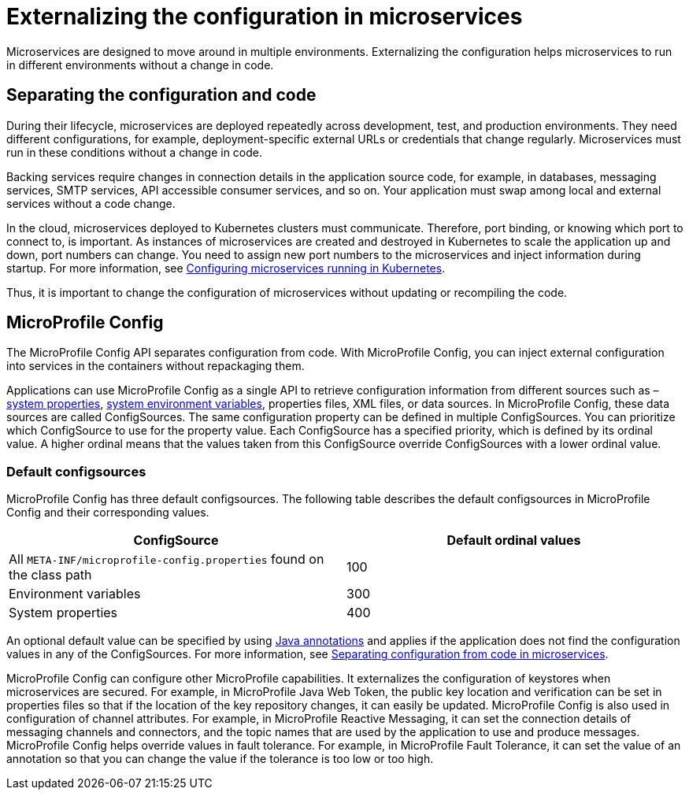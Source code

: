 // Copyright (c) 2018 IBM Corporation and others.
// Licensed under Creative Commons Attribution-NoDerivatives
// 4.0 International (CC BY-ND 4.0)
//   https://creativecommons.org/licenses/by-nd/4.0/
//
// Contributors:
//     IBM Corporation
//
:page-description: MicroProfile Config is an API that externalizes the configuration from microservices, keeping it separate from the source code. MicroProfile Config can be used by applications as a single API that can retrieve configuration information from different sources.
:seo-description: MicroProfile Config is an API that externalizes the configuration from microservices, keeping it separate from the source code. MicroProfile Config can be used by applications as a single API that can retrieve configuration information from different sources.
:page-layout: general-reference
:page-type: general
= Externalizing the configuration in microservices

:MP: MicroProfile

:JWT: Java Web Token

:FT: Fault Tolerance

Microservices are designed to move around in multiple environments. Externalizing the configuration helps microservices to run in different environments without a change in code.

== Separating the configuration and code

During their lifecycle, microservices are deployed repeatedly across development, test, and production environments. They need different configurations, for example, deployment-specific external URLs or credentials that change regularly. Microservices must run in these conditions without a change in code.

Backing services require changes in connection details in the application source code, for example, in databases, messaging services, SMTP services, API accessible consumer services, and so on. Your application must swap among local and external services without a code change.

In the cloud, microservices deployed to Kubernetes clusters must communicate. Therefore, port binding, or knowing which port to connect to, is important. As instances of microservices are created and destroyed in Kubernetes to scale the application up and down, port numbers can change. You need to assign new port numbers to the microservices and inject information during startup. For more information, see link:https://openliberty.io/guides/kubernetes-microprofile-config.html[Configuring microservices running in Kubernetes].

Thus, it is important to change the configuration of microservices without updating or recompiling the code.

== MicroProfile Config

The MicroProfile Config API separates configuration from code. With MicroProfile Config, you can inject external configuration into services in the containers without repackaging them.

Applications can use MicroProfile Config as a single API to retrieve configuration information from different sources such as – link:/docs/ref/config/[system properties], link:/docs/ref/config/[system environment variables], properties files, XML files, or data sources. In MicroProfile Config, these data sources are called ConfigSources. The same configuration property can be defined in multiple ConfigSources. You can prioritize which ConfigSource to use for the property value. Each ConfigSource has a specified priority, which is defined by its ordinal value. A higher ordinal means that the values taken from this ConfigSource override ConfigSources with a lower ordinal value.

=== Default configsources

MicroProfile Config has three default configsources. The following table describes the default configsources in MicroProfile Config and their corresponding values.

[cols=",",options="header"]
|===
|ConfigSource |Default ordinal values
|All `META-INF/microprofile-config.properties` found on the class path |100
|Environment variables |300
|System properties |400
|===


An optional default value can be specified by using link:https://www.openliberty.io/docs/ref/microprofile/3.0/#package=org/eclipse/microprofile/config/inject/package-frame.html&class=org/eclipse/microprofile/config/inject/ConfigProperty.html[Java annotations] and applies if the application does not find  the configuration values in any of the ConfigSources. For more information, see link:https://openliberty.io/guides/microprofile-config-intro.html[Separating configuration from code in microservices].

MicroProfile Config can configure other MicroProfile capabilities. It externalizes the configuration of keystores when microservices are secured. For example, in {MP} {JWT}, the public key location and verification can be set in properties files so that if the location of the key repository changes, it can easily be updated. MicroProfile Config is also used in configuration of channel attributes. For example, in {MP} Reactive Messaging, it can set the connection details of messaging channels and connectors, and the topic names that are used by the application to use and produce messages. MicroProfile Config helps override values in fault tolerance. For example, in {MP} {FT}, it can set the value of an annotation so that you can change the value if the tolerance is too low or too high.
